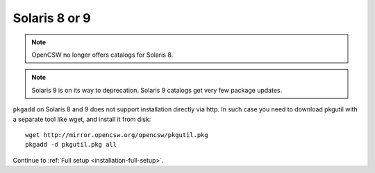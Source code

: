 .. _old-solaris:
.. index::
   single: Solaris 8
   single: Solaris 9

Solaris 8 or 9
==============

.. NOTE::
   OpenCSW no longer offers catalogs for Solaris 8.

.. NOTE::
   Solaris 9 is on its way to deprecation. Solaris 9 catalogs get very few
   package updates.

``pkgadd`` on Solaris 8 and 9 does not support installation directly via http. In such case
you need to download pkgutil with a separate tool like wget, and install it
from disk::

  wget http://mirror.opencsw.org/opencsw/pkgutil.pkg
  pkgadd -d pkgutil.pkg all

Continue to :ref:`Full setup <installation-full-setup>`.
